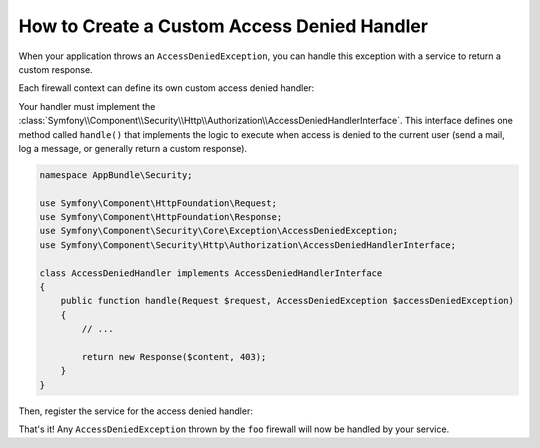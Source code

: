 .. index::
    single: Security; Creating a Custom Access Denied Handler

How to Create a Custom Access Denied Handler
============================================

When your application throws an ``AccessDeniedException``, you can handle this exception
with a service to return a custom response.

Each firewall context can define its own custom access denied handler:

.. configuration-block::

    .. code-block:: yaml

        # app/config/security.yml
        firewalls:
            foo:
                # ...
                access_denied_handler: app.security.access_denied_handler

    .. code-block:: xml

        <config>
          <firewall name="foo">
            <access_denied_handler>app.security.access_denied_handler</access_denied_handler>
          </firewall>
        </config>

    .. code-block:: php

        // app/config/security.php
        $container->loadFromExtension('security', array(
            'firewalls' => array(
                'foo' => array(
                    // ...
                    'access_denied_handler' => 'app.security.access_denied_handler',
                ),
            ),
        ));


Your handler must implement the 
:class:`Symfony\\Component\\Security\\Http\\Authorization\\AccessDeniedHandlerInterface`.
This interface defines one method called ``handle()`` that implements the logic to
execute when access is denied to the current user (send a mail, log a message, or
generally return a custom response).

.. code-block:: php

    namespace AppBundle\Security;

    use Symfony\Component\HttpFoundation\Request;
    use Symfony\Component\HttpFoundation\Response;
    use Symfony\Component\Security\Core\Exception\AccessDeniedException;
    use Symfony\Component\Security\Http\Authorization\AccessDeniedHandlerInterface;

    class AccessDeniedHandler implements AccessDeniedHandlerInterface
    {
        public function handle(Request $request, AccessDeniedException $accessDeniedException)
        {
            // ...

            return new Response($content, 403);
        }
    }

Then, register the service for the access denied handler:

.. configuration-block::

    .. code-block:: yaml

        # app/config/services.yml
        services:
            app.security.access_denied_handler:
                class: AppBundle\Security\AccessDeniedHandler

    .. code-block:: xml

	<!-- app/config/services.xml -->
	<?xml version="1.0" encoding="UTF-8" ?>
	<container xmlns="http://symfony.com/schema/dic/services"
	    xmlns:xsi="http://www.w3.org/2001/XMLSchema-instance"
	    xsi:schemaLocation="http://symfony.com/schema/dic/services
		http://symfony.com/schema/dic/services/services-1.0.xsd">

	    <services>
		<service id="app.security.access_denied_handler"
                    class="AppBundle\Security\AccessDeniedHandler" />
	    </services>
	</container>

    .. code-block:: php

	// app/config/services.php
	$container->register(
            'app.security.access_denied_handler',
	    'AppBundle\Security\AccessDeniedHandler'
	);

That's it! Any ``AccessDeniedException`` thrown by the ``foo`` firewall will now be handled by your service.
